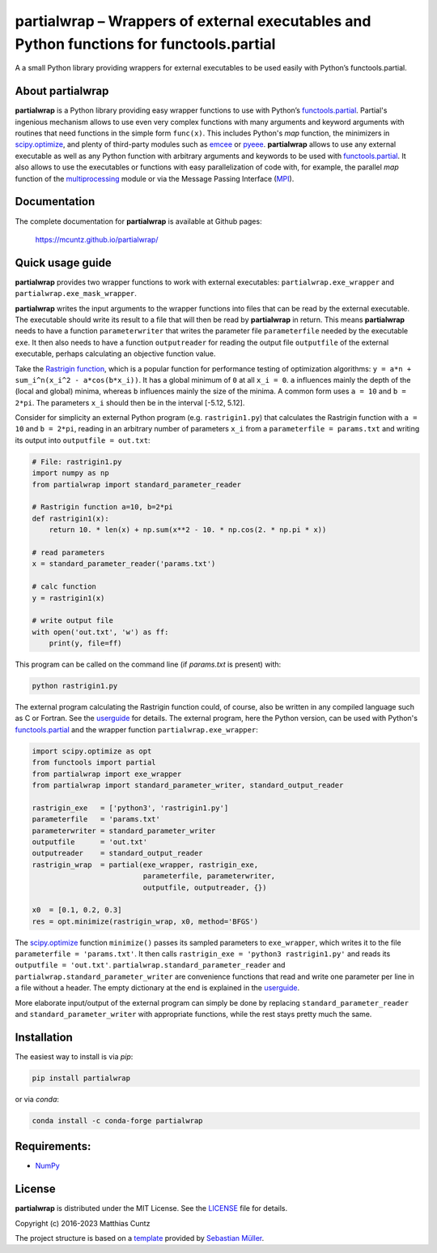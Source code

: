 partialwrap – Wrappers of external executables and Python functions for functools.partial
=========================================================================================

A a small Python library providing wrappers for external executables
to be used easily with Python’s functools.partial.

|DOI| |PyPI version| |Conda version| |License| |Build Status| |Coverage Status|


About partialwrap
-----------------

**partialwrap** is a Python library providing easy wrapper functions
to use with Python’s `functools.partial`_. Partial's ingenious
mechanism allows to use even very complex functions with many
arguments and keyword arguments with routines that need functions in
the simple form ``func(x)``. This includes Python's `map` function,
the minimizers in `scipy.optimize`_, and plenty of third-party modules
such as `emcee`_ or `pyeee`_. **partialwrap** allows to use any
external executable as well as any Python function with arbitrary
arguments and keywords to be used with `functools.partial`_. It also
allows to use the executables or functions with easy parallelization
of code with, for example, the parallel `map` function of the
`multiprocessing`_ module or via the Message Passing Interface
(`MPI`_).


Documentation
-------------

The complete documentation for **partialwrap** is available at Github
pages:

   https://mcuntz.github.io/partialwrap/


Quick usage guide
-----------------

**partialwrap** provides two wrapper functions to work with external
executables: ``partialwrap.exe_wrapper`` and
``partialwrap.exe_mask_wrapper``.

**partialwrap** writes the input arguments to the wrapper functions
into files that can be read by the external executable. The executable
should write its result to a file that will then be read by
**partialwrap** in return. This means **partialwrap** needs to have a
function ``parameterwriter`` that writes the parameter file
``parameterfile`` needed by the executable ``exe``.  It then also
needs to have a function ``outputreader`` for reading the output file
``outputfile`` of the external executable, perhaps calculating an
objective function value.

Take the `Rastrigin function`_, which is a popular function for
performance testing of optimization algorithms:
``y = a*n + sum_i^n(x_i^2 - a*cos(b*x_i))``. It has a global minimum
of ``0`` at all ``x_i = 0``. ``a`` influences mainly the depth of the
(local and global) minima, whereas ``b`` influences mainly the size of
the minima. A common form uses ``a = 10`` and ``b = 2*pi``. The
parameters ``x_i`` should then be in the interval [-5.12, 5.12].

Consider for simplicity an external Python program
(e.g. ``rastrigin1.py``) that calculates the Rastrigin function with
``a = 10`` and ``b = 2*pi``, reading in an arbitrary number of
parameters ``x_i`` from a ``parameterfile = params.txt`` and writing
its output into ``outputfile = out.txt``:

.. code:: python

   # File: rastrigin1.py
   import numpy as np
   from partialwrap import standard_parameter_reader

   # Rastrigin function a=10, b=2*pi
   def rastrigin1(x):
       return 10. * len(x) + np.sum(x**2 - 10. * np.cos(2. * np.pi * x))

   # read parameters
   x = standard_parameter_reader('params.txt')

   # calc function
   y = rastrigin1(x)

   # write output file
   with open('out.txt', 'w') as ff:
       print(y, file=ff)

This program can be called on the command line (if `params.txt` is
present) with:

.. code:: bash

   python rastrigin1.py

The external program calculating the Rastrigin function could, of
course, also be written in any compiled language such as C or
Fortran. See the `userguide`_ for details. The external program, here
the Python version, can be used with Python's `functools.partial`_ and
the wrapper function ``partialwrap.exe_wrapper``:

.. code:: python

   import scipy.optimize as opt
   from functools import partial
   from partialwrap import exe_wrapper
   from partialwrap import standard_parameter_writer, standard_output_reader

   rastrigin_exe   = ['python3', 'rastrigin1.py']
   parameterfile   = 'params.txt'
   parameterwriter = standard_parameter_writer
   outputfile      = 'out.txt'
   outputreader    = standard_output_reader
   rastrigin_wrap  = partial(exe_wrapper, rastrigin_exe,
                             parameterfile, parameterwriter,
                             outputfile, outputreader, {})

   x0  = [0.1, 0.2, 0.3]
   res = opt.minimize(rastrigin_wrap, x0, method='BFGS')

The `scipy.optimize`_ function ``minimize()`` passes its sampled
parameters to ``exe_wrapper``, which writes it to the file
``parameterfile = 'params.txt'``. It then calls ``rastrigin_exe =
'python3 rastrigin1.py'`` and reads its ``outputfile = 'out.txt'``.
``partialwrap.standard_parameter_reader`` and
``partialwrap.standard_parameter_writer`` are convenience functions
that read and write one parameter per line in a file without a
header. The empty dictionary at the end is explained in the
`userguide`_.

More elaborate input/output of the external program can simply be done
by replacing ``standard_parameter_reader`` and
``standard_parameter_writer`` with appropriate functions, while the
rest stays pretty much the same.


Installation
------------

The easiest way to install is via `pip`:

.. code-block:: bash

   pip install partialwrap

or via `conda`:

.. code-block:: bash

   conda install -c conda-forge partialwrap


Requirements:
-------------

-  `NumPy <https://www.numpy.org>`__


License
-------

**partialwrap** is distributed under the MIT License. See the
`LICENSE`_ file for details.

Copyright (c) 2016-2023 Matthias Cuntz

The project structure is based on a `template`_ provided by `Sebastian Müller`_.


.. |DOI| image:: https://zenodo.org/badge/DOI/10.5281/zenodo.3893705.svg
   :target: https://doi.org/10.5281/zenodo.3893705
.. |PyPI version| image:: https://badge.fury.io/py/partialwrap.svg
   :target: https://badge.fury.io/py/partialwrap
.. |Conda version| image:: https://anaconda.org/conda-forge/partialwrap/badges/version.svg
   :target: https://anaconda.org/conda-forge/partialwrap
.. |License| image:: http://img.shields.io/badge/license-MIT-blue.svg?style=flat
   :target: https://github.com/mcuntz/partialwrap/blob/master/LICENSE
.. |Build Status| image:: https://github.com/mcuntz/partialwrap/workflows/Continuous%20Integration/badge.svg?branch=main
   :target: https://github.com/mcuntz/partialwrap/actions
.. |Coverage Status| image:: https://coveralls.io/repos/github/mcuntz/partialwrap/badge.svg?branch=master
   :target: https://coveralls.io/github/mcuntz/partialwrap?branch=master

.. _functools.partial: https://docs.python.org/3/library/functools.html#functools.partial
.. _scipy.optimize: https://docs.scipy.org/doc/scipy/reference/tutorial/optimize.html
.. _emcee: https://github.com/dfm/emcee
.. _pyeee: https://github.com/mcuntz/pyeee
.. _multiprocessing: https://docs.python.org/3/library/multiprocessing.html
.. _MPI: https://bitbucket.org/mpi4py/mpi4py
.. _Rastrigin function: https://en.wikipedia.org/wiki/Rastrigin_function
.. _partial: https://docs.python.org/3/library/functools.html#functools.partial
.. _functools: https://docs.python.org/3/library/functools.html
.. _userguide: https://mcuntz.github.io/partialwrap/html/userguide.html
.. _LICENSE: https://github.com/mcuntz/partialwrap/LICENSE
.. _template: https://github.com/MuellerSeb/template
.. _Sebastian Müller: https://github.com/MuellerSeb
